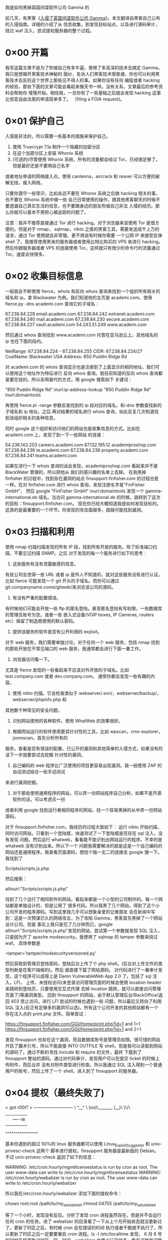 我是如何黑掉英国间谍软件公司 Gamma 的


前几天，有黑客《[[http://www.freebuf.com/news/40689.html][入侵了英国间谍软件公司 Gamma]]》。本文翻译自黑客自己公布的入侵指南。详细的介绍了从
信息收集，到发现目标站点，以及进行源码审计，绕过 waf 注入，尝试提权服务器的整个过程。

* 0×00 开篇

我写这篇文章不是为了吹嘘自己有多牛逼，使用了多高深的技术去搞定 Gamma。我只是想揭开黑客技术神秘的
面纱，告诉人们黑客技术很普通，你也可以利用黑客技术去反抗这个世界上那些见不得人的事。如果你没有任何
编程或者 hacking 的经验，那些下面的文章可能会看起来像天书一样。没有关系，文章最后的参考资料会帮助你
慢慢开始。相信我，一旦你有了一些基础之后就会发现 hacking 这事比信息自由法案的申请简单多了。
（filing a FOIA request)。

* 0×01 保护自己

入侵是非法的，所以需要一些基本的措施来保护自己。

  1. 使用 Truecrypt 7.1a 制作一个隐藏的加密分区
  2. 在这个加密分区上安装 Whonix 系统
  3. (可选的)尽管使用 Whonix 系统，所有的流量都会经过 Tor，已经很足够了。但是最好还是不要用自己名字
或者地址申请的网络接入点。使用 cantenna，aircrack 和 reaver 可以方便的破解无线，接入网络。

只要你遵守一些常识，比如永远不要在 Whonix 系统之后做 hacking 相关的事，也不要在 Whonix 系统中做一些
自己日常使用的操作，跟其他黑客聊天的时候不要透漏自己真实生活的信息，也不要跟身边的朋友吹嘘自己非法
入侵的经历。那么你就可以基本不用担心被追踪的问题了。

注意：我并不推荐直接通过 Tor 进行 hacking。对于浏览器来说使用 Tor 是很方便的。但是对于 nmap，
sqlmap，nikto 之类的黑客工具，需要发送成千上万的请求，通过 Tor 使用就会非常慢。更不用说有时候你需要
一个公网 IP 来接受反弹 shell 了。我推荐使用黑来的服务器或者使用比特比购买的 VPS 来进行 hacking。
然后你跟服务器或者 VPS 的连接使用 Tor。这样就只有很少的命令行的流量通过 Tor。速度会快很多。

* 0×02 收集目标信息

一般我会不断使用 fierce，whois 和反向 whois 查询来找到一个组织所有相关的域名和 ip。拿 Blackwater
为例。我们知道他的主页是 academi.com。使用 fierce.py -dns academi.com 查询它的子域名：

67.238.84.228   email.academi.com
67.238.84.242   extranet.academi.com
67.238.84.240   mail.academi.com
67.238.84.230   secure.academi.com
67.238.84.227   vault.academi.com
54.243.51.249   www.academi.com

然后通过 whois 查询找到 www.academi.com 托管在亚马逊云上。其他域名的 ip 也在下面的段内。

NetRange:       67.238.84.224 - 67.238.84.255
CIDR:           67.238.84.224/27
CustName:       Blackwater USA
Address:        850 Puddin Ridge Rd

对 academi.com 的 whois 查询显示也是注册到了上面显示的相同地址。我们可以使用这个地址作为特征进行
反向 whois 查询。我目前知道的反向 whois 查询都是要花钱的。所以采用替代的方式，用 google 搜索如下
关键词：

"850 Puddin Ridge Rd" inurl:ip-address-lookup
"850 Puddin Ridge Rd" inurl:domaintools

再使用 fierce.pl -range 参数反查找到的 ip 段对应的域名。和-dns 参数查找新的子域名和 ip 地址。之后
再对结果的域名进行 whois 查询，如此反复几次知道找到该组织相关的各种信息。

同时 google 这个组织和访问他们的网站也是收集信息的方式。比如在 academi.com 上，发现了到一下一些网站
的连接：

54.236.143.203  careers.academi.com
67.132.195.12   academiproshop.com
67.238.84.236   te.academi.com
67.238.84.238   property.academi.com
67.238.84.241   teams.academi.com

如果在进行一下 whois 查询的话会发现，academiproshop.com 看起来并不是 BlackWater 管理的，所以把他从
我们的感兴趣的名单上去掉。
在我黑掉 finfisher 的过程中，找到存在漏洞的站点 finsupport.finfisher.com 的过程也是一样。在对
finfisher.com 进行 whois 查询，发现注册名字是"FinFisher GmbH"，
然后 google "FinFisher GmbH" inurl:domaintools 发现一个 gamma-international.de 域名。当访问
gamma-international.de 的时候，跳转到了这次的目标：finsupport.finfisher.com。
现在你已经大概知道我是如何发现目标的。这真的是最重要的一个环节。你发现的攻击面越多，就越可能找到漏洞。

* 0×03 扫描和利用
使用 nmap 扫描扫描发现的所有 IP 段，找到所有开放的服务。除了标准端口扫描，不要忘记扫描 SNMP。之后
对于发现的每一个服务进行如下的思考：

  1. 这些服务有没有泄露敏感的信息。
有些公司会觉得一些 URL 或者 ip 是外人不知道的，就对这些服务没有进行认证。比如 fierce 可能发现一个
git 开头的子域名。而你可以通过 git.companyname.come/gitweb/来浏览该公司的源码。

  2. 有没有严重的配置错误。
有时候他们可能会开放一些 ftp 的匿名登陆。甚至匿名登陆有写权限。一些数据库的管理员账号为空。或者一些
嵌入式设备(VOIP boxes, IP Cameras, routers etc）保留了制造商使用的默认密码。

  3. 提供该服务的软件是否有公开利用的 exploit。

对于 web 服务，我们需要单独讨论。对于任何一个 web 服务，包括 nmap 找到的那些开放在不常见端口的 web
服务，我通常都会进行下面一番工作。

  1. 浏览器访问看一下。
尤其是 fierce 发现的一些看起来不应该对外开放的子域名。比如 test.company.com 或者 dev.company.com。
通常你都会发现一些有趣的内容。

  2. 使用 nikto 扫描。它会检查类似于 webserver/.svn/，webserver/backup/，webserver/phpinfo.php 和
其他数千种常见的安全问题。

  3. 识别网站使用的各种软件。使用 WhatWeb 的效果很好。

  4. 根据网站运行的软件使用更具针对性的工具，比如 wpscan，cms-explorer，joomscan。首先分析所有的
服务，查看是否有错误的配置，已公开的漏洞和其他简单的入侵方式，如果没有的话下一步就要尝试去挖掘
针对性的漏洞。

  5. 自己编码的 web 程序比广泛使用的项目更容易出现漏洞。我一般使用 ZAP 的自动测试结合一些手动测试
来进行漏洞挖掘。

  6. 对于那些使用通用程序的网站，可以弄一份网站程序自己分析。如果不是开源软件的话，可以考虑买一份
或者利用 google 找到运行者相同程序的网站，找一个容易黑掉的从中弄一份网站源码。

对于 finsupport.finfisher.com，我经历的过程大致如下：
运行 nikto 开始扫描，同时访问网站，只看到一个登陆框，快速测试了一下登陆框是否存在 sql 注入，没有发现
问题。然后运行 whatweb，看看能不能识别出网站运行的程序。不幸的是 whatweb 没有识别出来。所以下一个
问题我需要解决的就是这是一个自己编码的网站还是通用程序。我查看页面源码，想找个独一无二的连接去
 google 搜一下。我找到了

    Scripts/scripts.js.php

然后搜索：

    allinurl:"Scripts/scripts.js.php"

找到了几个运行了相同软件的网站。看起来都是一个小型的公司制作的。每一个网站都是单独设计的，但是公用了
很多代码。所以我黑了几个网站，得到了这个小公司开发的程序源码。写到这里我几乎可以想象亲爱的记者朋友
会在新闻中写到：这是一次预谋已久的网络攻击，为了攻陷 Gamma，黑客首先黑掉了一个网站设计公司。但是
事实上我只是花了几分钟而已。google allinurl:"Scripts/scripts.js.php"发现的网站，尝试第一个参数就发现
 SQL 注入，只是因为开了 apache modsecurity。我使用了 sqlmap 的 tamper 参数来绕过 waf。
具体参数是

    --tamper='tamper/modsecurityversioned.py'

然后获取到管理员登陆密码，登陆后台上传了个 php shell。(后台对上传文件的类型判断是在客户端做的)。然后
就直接下载了网站源码。
对代码进行了一番审计发现，这个程序可以成得上是 Damn VulnerableWeb App 2.0 了。包括了 sql 注入，LFI，
上传，未授权访问(未登录访问管理页面的时候会使用 location header 来跳转到登陆页，只要使用交互式代理
去掉 location 跳转，就可以直接访问管理页面了)等漏洞类型。
回到 finsupport 的网站，由于默认管理后台/BackOffice/返回 403 禁止访问，进行 LFI 尝试的时候也遇到一些
问题，所以最后又转向了利用 SQL 注入(反正有足够多的漏洞可以选)。所有这个公司开发的其他网站都有一个
存在注入点的 print.php 文件。简单尝试：

    https://finsupport.finfisher.com/GGI/Home/print.php?id=1 and 1=1
    https://finsupport.finfisher.com/GGI/Home/print.php?id=1 and 2=1

发现 finsupport 也存在这个漏洞，而且数据库账号是管理员权限。很可惜的网站开启了魔术引号，所以不能直接
 INTO OUTFILE 写 shell。但是我可以读取到网站的源码了。通过不断的寻找 include 和 require 的文件，最终
下载到了 finsupport 整站的源码。通过对代码审计，发现用户可以在提交 ticket 的时候上传附件，而后台并
没有对附件类型进行检查。所以我通过 SQL 注入得到一个普通用户的账号，然后上传了一个 shell。进入到了
 finsupport 的服务器。

* 0×04 提权（最终失败了)
< got r00t? >
 ———–—–—–—–—
       \   ^__^
        \  (oo)\_______
           (__)\       )\/\
               ||—-w |
               ||     ||
           ^^^^^^^^^^^^^^^^

基本你遇到的超过 50%的 linux 服务器都可以使用 Linux_Exploit_Suggester 和 unix-privesc-check 这两个
脚本进行提权。finsupport 服务器是最新版的 Debian。不过 unix-privesc-check 返回了如下的信息：

    WARNING: /etc/cron.hourly/mgmtlicensestatus is run by cron as root. The user
    www-data can write to /etc/cron.hourly/mgmtlicensestatus
    WARNING: /etc/cron.hourly/webalizer is run by cron as root. The user www-data
    can write to /etc/cron.hourly/webalizer

所以我在/etc/cron.hourly/webalizer 添加下面的提权命令：

    chown root:root /path/to/my_setuid_shell
    chmod 04755 /path/to/my_setuid_shell

等了一个小时，发现没有反应。分析了发现 cron 进程虽然存在，但是并不会运行任何 cron 的任务。进了
 webalizer 的目录看了一下从上个月开始状态就没更新过了。更新了时区之后，有时候 cron 会在错误的时间
执行或者干脆就不执行了。所以更新了时区之后一定要要重启 cron 进程。ls -l /etc/localtime 发现，
6 月 6 号的时候系统更新过时区。同一时间，webalizer 也停止记录状态。看来这就是问题所在了。不过对于
这台服务器来说就是用作 web server。我已经获得了所有感兴趣的东西，对于 root 也就没有那么在意了。
接下来继续内网的渗透。

* 0×05 Pivoting
下一步就是查看下已经被控制的主机所在的网络环境。这个跟一开始的扫描和利用环节很像，只是现在绕过了
防火墙，可以发现更多有趣的服务。这时候上传一个 nmap 用来扫描是非常有效果的。尤其是 nfs-*和 smb-*系列
的 nmap 脚本非常有效果。

* 0×06 Have Fun
一旦你进入了他们的网络，就可以真正做一些有趣的事情了。尽情的发挥你的想象。虽然我写作此文的初衷是为了
那些潜在的爆料者，但是不要把自己局限在获得秘密文档上。我黑掉 Gamma 的最初计划是这样的:

  1. 掉 Gamma，获得 finSpy 的服务端软件
  2. 找 FinSpy 服务端的漏洞
  3. 扫描互联网，寻找 FinSpy 的 C&C 服务器，然后黑掉他们
  4. 揪出使用 FinSpy 的幕后黑手
  5. 使用控制的 C&C 服务器在所有感染 FinSpy 的机器上运行一个小程序，告诉该机器的主人，是谁在背后监控他们。
  6. 使用 C&C 服务器在所有的目标上卸载 FinFisher
  7. 把所有的 C&C 服务器组成一个僵尸网络用来 DDoS Gamma 的网站。

最终整个黑掉 Gamma 的计划失败了。没有获得 FinSpy 服务端的软件，发现了一些有意思的文档。只能在
 twitter 上嘲笑他们一下下。如果可以破解 FinSpy-PC+Mobile-2012-07-12-Final.zip，那我就可以继续第二步
了。(FinSpy-PC+Mobile-2012-07-12-Final.zip 是加密过的软件）

* 0×07 其他的方式
上面提到的扫描，漏洞挖掘，漏洞利用仅仅是 hack 的一种方式。可能更适合有一定编程背景的同学。条条大道通
罗马，只要是有效的方法就是好的方法。还有一些常见的方式我并没有仔细讲解，比如：

  1. 利用浏览器，falsh，java，微软 office 的漏洞。给企业员工发送具有诱惑性的邮件，欺骗他们点击邮件中
的链接或者打开附件。也可以黑掉企业员工常去的网站，在该网站上放置利用程序。这种方式被各种政府黑客团体
用的比较多。当然你不需要像政府一样花费上百万进行 0day 的挖掘，或者购买 Finsploit 和 VUPEN 的利用
程序。只需要几千块就可以购买一个质量不错的俄罗斯的利用程序套装，还可以把它出租出去进一步降低成本。也
可以使用 metasploit。
  2. 利用人与人之间的信任关系。95%的情况下，人都会选择信任和帮助别人。在信息安全行业里，使用一个听起
来很高达上的词"社会工程学"来描述这种攻击。如果你不是很懂计算机的话，可以更多的选择这种方式去 hack。

* 0×08 学习资源
** Links:

*** https://www.pentesterlab.com/exercises/
*** http://overthewire.org/wargames/
*** http://www.hackthissite.org/
*** http://smashthestack.org/
*** http://www.win.tue.nl/~aeb/linux/hh/hh.html
*** http://www.phrack.com/
*** http://pen-testing.sans.org/blog/2012/04/26/got-meterpreter-pivot
*** http://www.offensive-security.com/metasploit-unleashed/PSExec_Pass_The_Hash
*** https://securusglobal.com/community/2013/12/20/dumping-windows-credentials/
*** https://www.netspi.com/blog/entryid/140/resources-for-aspiring-penetration-testers
   	(这个博客的其他文章也都非常优秀)
*** https://www.corelan.be/ (start at Exploit writing tutorial part 1)
*** http://websec.wordpress.com/2010/02/22/exploiting-php-file-inclusion-overview/
一个小技巧，在大部分的系统中，apache access 日志是只有 root 权限才可以读取的。不过你依然可以进行包含，使用/proc/self/fd/10 或者 apache 访问日志使用的其他 fd。
*** http://www.dest-unreach.org/socat/

** Books:

*** The Web Application Hacker's Handbook
*** Hacking: The Art of Exploitation
*** The Database Hacker's Handbook
*** The Art of Software Security Assessment
*** A Bug Hunter's Diary
*** Underground: Tales of Hacking, Madness, and Obsession on the Electronic Frontier
*** TCP/IP Illustrated

* 0×09 结尾
你可能已经注意到我现在讲的这些事可能跟 Gamma 做的是差不多。hacking 仅仅是一种工具。并不是出售黑客工
具让 Gamma 变得邪恶，而是他们的客户使用他们提供的工具所做的事情是邪恶的。这并不是说工具本身是中立的。
hacking 是一种进攻性的工具。我写本文的目的是希望 hacking 变的更加普及，黑掉 Gamma 的方法真的很简单，
仅仅是典型的 SQL 注入。你也一样可以做到。

FreeBuf 科普

Gamma Group International 是一家专门贩卖间谍软件给政府和警察机构的欧洲公司。早在两年前，它家出售的
间谍软件就在中东地区广为出现，尤其是巴林，其记者与反对意见者的手机和计算机都被植入了这些间谍软件。
但是对这些说法，Gamma International 公司并不承认。

2014 年 8 月，一名黑客入侵了 Gamma International 内网，公开了 40GB 的内部文档和恶意程序源代码，揭露
了 Gamma International 的真相。
